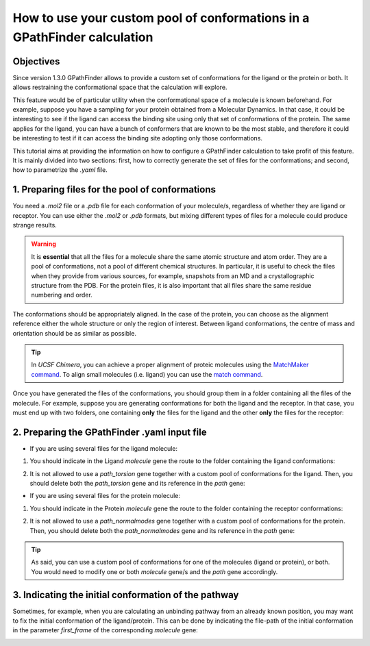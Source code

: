 .. GPathFinder: Identification of ligand binding pathways
.. by a multi-objective genetic algorithm

   https://github.com/insilichem/gpathfinder

   Copyright 2019 José-Emilio Sánchez Aparicio, Giuseppe Sciortino,
   Daniel Villadrich Herrmannsdoerfer, Pablo Orenes Chueca,
   Jaime Rodríguez-Guerra Pedregal and Jean-Didier Maréchal

   Licensed under the Apache License, Version 2.0 (the "License");
   you may not use this file except in compliance with the License.
   You may obtain a copy of the License at

        http://www.apache.org/licenses/LICENSE-2.0

   Unless required by applicable law or agreed to in writing, software
   distributed under the License is distributed on an "AS IS" BASIS,
   WITHOUT WARRANTIES OR CONDITIONS OF ANY KIND, either express or implied.
   See the License for the specific language governing permissions and
   limitations under the License.

.. _tutorial-conformers:

=========================================================================
How to use your custom pool of conformations in a GPathFinder calculation
=========================================================================

Objectives
==========

Since version 1.3.0 GPathFinder allows to provide a custom set of conformations for the ligand or the protein or both. It allows restraining the conformational space that the calculation will explore.

This feature would be of particular utility when the conformational space of a molecule is known beforehand. For example, suppose you have a sampling for your protein obtained from a Molecular Dynamics. In that case, it could be interesting to see if the ligand can access the binding site using only that set of conformations of the protein. The same applies for the ligand, you can have a bunch of conformers that are known to be the most stable, and therefore it could be interesting to test if it can access the binding site adopting only those conformations.

This tutorial aims at providing the information on how to configure a GPathFinder calculation to take profit of this feature. It is mainly divided into two sections: first, how to correctly generate the set of files for the conformations; and second, how to parametrize the `.yaml` file.

1. Preparing files for the pool of conformations
================================================

You need a `.mol2` file or a `.pdb` file for each conformation of your molecule/s, regardless of whether they are ligand or receptor. You can use either the `.mol2` or `.pdb` formats, but mixing different types of files for a molecule could produce strange results.

.. warning::

   It is **essential** that all the files for a molecule share the same atomic structure and atom order. They are a pool of conformations, not a pool of different chemical structures. In particular, it is useful to check the files when they provide from various sources, for example, snapshots from an MD and a crystallographic structure from the PDB. For the protein files, it is also important that all files share the same residue numbering and order.

The conformations should be appropriately aligned. In the case of the protein, you can choose as the alignment reference either the whole structure or only the region of interest. Between ligand conformations, the centre of mass and orientation should be as similar as possible.

.. image:: data/tutorial_conformers/tutorial_conformers_img1.png
    :align: center
    :alt: alignment_of_molecules

.. tip::

   In `UCSF Chimera`, you can achieve a proper alignment of proteic molecules using the `MatchMaker command <https://www.cgl.ucsf.edu/chimera/docs/ContributedSoftware/matchmaker/matchmaker.html>`_. To align small molecules (i.e. ligand) you can use the `match command <https://www.cgl.ucsf.edu/chimera/docs/UsersGuide/midas/match.html>`_.


Once you have generated the files of the conformations, you should group them in a folder containing all the files of the molecule. For example, suppose you are generating conformations for both the ligand and the receptor. In that case, you must end up with two folders, one containing **only** the files for the ligand and the other **only** the files for the receptor:

.. image:: data/tutorial_conformers/tutorial_conformers_img2.png
    :align: center
    :alt: view_of_files_tree

2. Preparing the GPathFinder .yaml input file
=============================================

- If you are using several files for the ligand molecule:

1. You should indicate in the Ligand `molecule` gene the route to the folder containing the ligand conformations:

.. image:: data/tutorial_conformers/tutorial_conformers_img3.png
    :align: center
    :alt: ligand_molecule_gene

2. It is not allowed to use a `path_torsion` gene together with a custom pool of conformations for the ligand. Then, you should delete both the `path_torsion` gene and its reference in the `path` gene:

.. image:: data/tutorial_conformers/tutorial_conformers_img4.png
    :align: center
    :alt: ligand_path_gene

- If you are using several files for the protein molecule:

1. You should indicate in the Protein `molecule` gene the route to the folder containing the receptor conformations:

.. image:: data/tutorial_conformers/tutorial_conformers_img5.png
    :align: center
    :alt: protein_molecule_gene

2. It is not allowed to use a `path_normalmodes` gene together with a custom pool of conformations for the protein. Then, you should delete both the `path_normalmodes` gene and its reference in the `path` gene:

.. image:: data/tutorial_conformers/tutorial_conformers_img6.png
    :align: center
    :alt: path_protein_gene

.. tip::

   As said, you can use a custom pool of conformations for one of the molecules (ligand or protein), or both. You would need to modify one or both `molecule` gene/s and the `path` gene accordingly.

3. Indicating the initial conformation of the pathway
=====================================================

Sometimes, for example, when you are calculating an unbinding pathway from an already known position, you may want to fix the initial conformation of the ligand/protein. This can be done by indicating the file-path of the initial conformation in the  parameter `first_frame` of the corresponding `molecule` gene:

.. image:: data/tutorial_conformers/tutorial_conformers_img7.png
    :align: center
    :alt: first_frame_parameter
